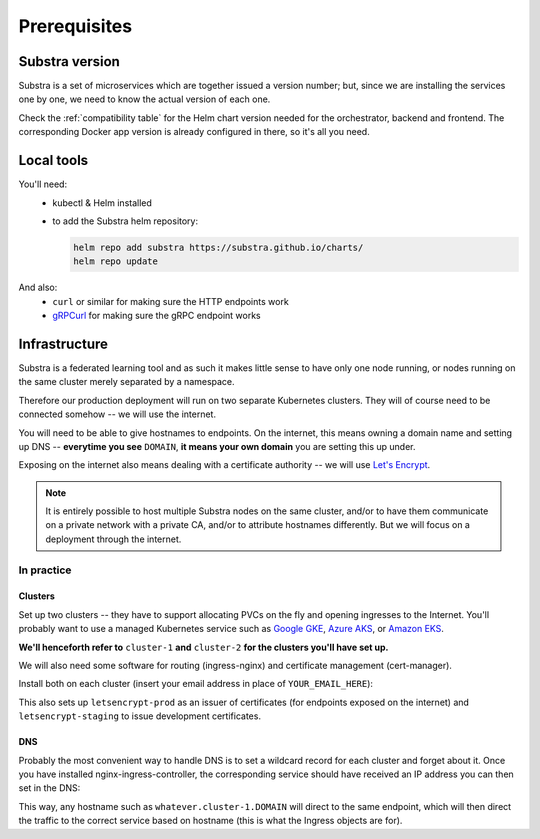 *************
Prerequisites
*************

Substra version
===============

Substra is a set of microservices which are together issued a version number; but, since we are installing the services one by one, we need to know the actual version of each one.

Check the :ref:`compatibility table` for the Helm chart version needed for the orchestrator, backend and frontend. The corresponding Docker app version is already configured in there, so it's all you need.

Local tools
===========

You'll need:
 - kubectl & Helm installed
 - to add the Substra helm repository:
   
   .. code-block:: shell
   
      helm repo add substra https://substra.github.io/charts/
      helm repo update

.. Leaving kubectl and helm purposefully unlinked since they are part of the basics for this kind of work

And also:
 - ``curl`` or similar for making sure the HTTP endpoints work 
 - `gRPCurl <https://github.com/fullstorydev/grpcurl>`_ for making sure the gRPC endpoint works


Infrastructure
==============

Substra is a federated learning tool and as such it makes little sense to have only one node running, or nodes running on the same cluster merely separated by a namespace.

Therefore our production deployment will run on two separate Kubernetes clusters. They will of course need to be connected somehow -- we will use the internet.

You will need to be able to give hostnames to endpoints. On the internet, this means owning a domain name and setting up DNS -- **everytime you see** ``DOMAIN``, **it means your own domain** you are setting this up under.

Exposing on the internet also means dealing with a certificate authority -- we will use `Let's Encrypt <https://letsencrypt.org/>`__.

.. note::
   It is entirely possible to host multiple Substra nodes on the same cluster, and/or to have them communicate on a private network with a private CA, and/or to attribute hostnames differently. But we will focus on a deployment through the internet.


In practice
-----------

Clusters
^^^^^^^^

Set up two clusters -- they have to support allocating PVCs on the fly and opening ingresses to the Internet. You'll probably want to use a managed Kubernetes service such as `Google GKE <https://cloud.google.com/kubernetes-engine>`__, `Azure AKS <https://azure.microsoft.com/en-us/products/kubernetes-service>`__, or `Amazon EKS <https://aws.amazon.com/eks/>`__. 

**We'll henceforth refer to** ``cluster-1`` **and** ``cluster-2`` **for the clusters you'll have set up.**

We will also need some software for routing (ingress-nginx) and certificate management (cert-manager). 

Install both on each cluster (insert your email address in place of ``YOUR_EMAIL_HERE``):

.. code-block:: shell
   :emphasize-lines: 20,35

   helm upgrade --install ingress-nginx ingress-nginx \
     --repo https://kubernetes.github.io/ingress-nginx \
     --namespace ingress-nginx --create-namespace
   
   helm upgrade --install \
     cert-manager cert-manager \
     --repo https://charts.jetstack.io \
     --namespace cert-manager \
     --create-namespace \
     --set installCRDs=true

   kubectl apply -f - << "EOF"
   apiVersion: cert-manager.io/v1
   kind: ClusterIssuer
   metadata:
     name: letsencrypt-staging
   spec:
     acme:
       server: https://acme-staging-v02.api.letsencrypt.org/directory
       email: YOUR_EMAIL_HERE
       privateKeySecretRef:
         name: letsencrypt-staging
       solvers:
         - http01:
             ingress:
               class: nginx
   ---
   apiVersion: cert-manager.io/v1
   kind: ClusterIssuer
   metadata:
     name: letsencrypt-prod
   spec:
     acme:
       server: https://acme-v02.api.letsencrypt.org/directory
       email: YOUR_EMAIL_HERE
       privateKeySecretRef:
         name: letsencrypt-prod
       solvers:
         - http01:
             ingress:
               class: nginx
   EOF

This also sets up ``letsencrypt-prod`` as an issuer of certificates (for endpoints exposed on the internet) and ``letsencrypt-staging`` to issue development certificates.

DNS
^^^

Probably the most convenient way to handle DNS is to set a wildcard record for each cluster and forget about it. Once you have installed nginx-ingress-controller, the corresponding service should have received an IP address you can then set in the DNS:

.. code-block::
   :caption: DNS zone file for ``DOMAIN``

   *.cluster-1 300 IN A NGINX_1_IP
   *.cluster-2 300 IN A NGINX_2_IP

This way, any hostname such as ``whatever.cluster-1.DOMAIN`` will direct to the same endpoint, which will then direct the traffic to the correct service based on hostname (this is what the Ingress objects are for).

